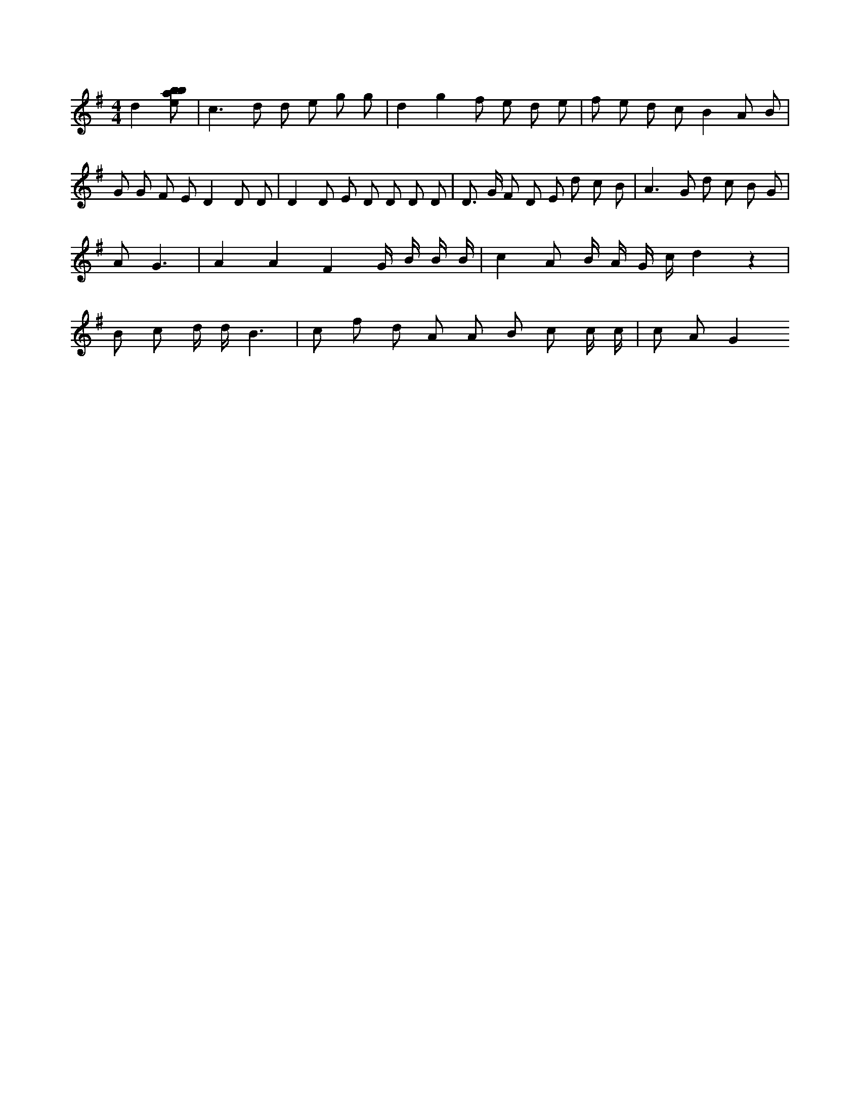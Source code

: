 X:38
L:1/8
M:4/4
K:Gclef
d2 [ebab] | c2 > d2 d e g g | d2 g2 f e d e | f e d c B2 A B | G G F E D2 D D | D2 D E D D D D | D > G F D E d c B | A2 > G2 d c B G | A G3 | A2 A2 F2 G/2 B/2 B/2 B/2 | c2 A B/2 A/2 G/2 c/2 d2 z2 | B c d/2 d/2 B3 | c f d A A B c c/2 c/2 | c A G2

